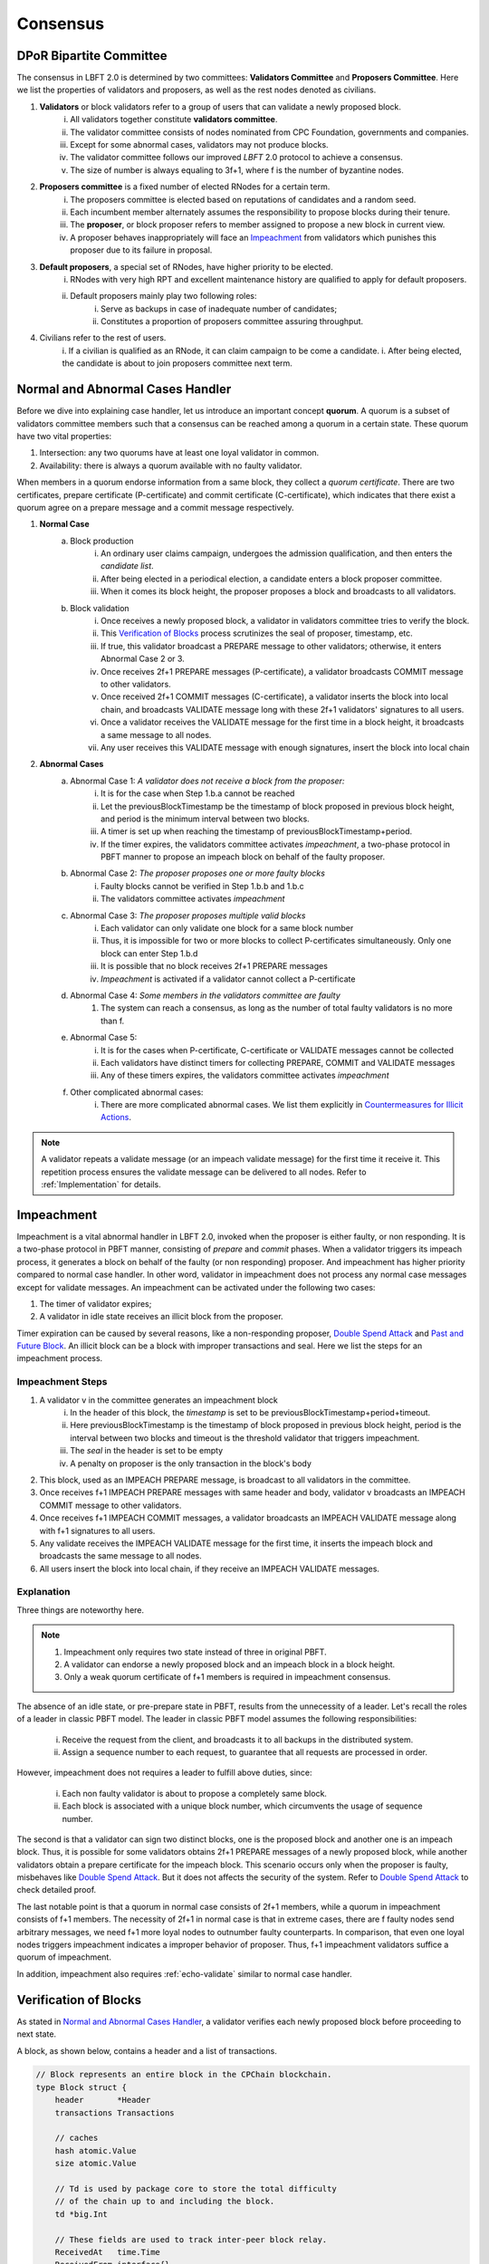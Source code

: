 .. _consensus:

Consensus
=====================

DPoR Bipartite Committee
--------------------------

The consensus in LBFT 2.0 is determined by two committees: **Validators Committee** and **Proposers Committee**.
Here we list the properties of validators and proposers, as well as the rest nodes denoted as civilians.


1. **Validators** or block validators refer to a group of users that can validate a newly proposed block.
    i. All validators together constitute **validators committee**.
    #. The validator committee consists of nodes nominated from CPC Foundation, governments and companies.
    #. Except for some abnormal cases, validators may not produce blocks.
    #. The validator committee follows our improved *LBFT* 2.0 protocol to achieve a consensus.
    #. The size of number is always equaling to 3f+1, where f is the number of byzantine nodes.

#. **Proposers committee** is a fixed number of elected RNodes for a certain term.
    i. The proposers committee is elected based on reputations of candidates and a random seed.
    #. Each incumbent member alternately assumes the responsibility to propose blocks during their tenure.
    #. The **proposer**, or block proposer refers to member assigned to propose a new block in current view.
    #. A proposer behaves inappropriately will face an `Impeachment`_ from validators which punishes this proposer due to its failure in proposal.

#. **Default proposers**, a special set of RNodes, have higher priority to be elected.
    i. RNodes with very high RPT and excellent maintenance history are qualified to apply for default proposers.
    #. Default proposers mainly play two following roles:
        i. Serve as backups in case of inadequate number of candidates;
        #. Constitutes a proportion of proposers committee assuring throughput.

#. Civilians refer to the rest of users.
    i. If a civilian is qualified as an RNode, it can claim campaign to be come a candidate.
    i. After being elected, the candidate is about to join proposers committee next term.


Normal and Abnormal Cases Handler
--------------------------------------


Before we dive into explaining case handler, let us introduce an important concept **quorum**.
A quorum is a subset of validators committee members such that a consensus can be reached among a quorum in a certain state.
These quorum have two vital properties:

1. Intersection: any two quorums have at least one loyal validator in common.
#. Availability: there is always a quorum available with no faulty validator.

When members in a quorum endorse information from a same block, they collect a *quorum certificate*.
There are two certificates, prepare certificate (P-certificate) and commit certificate (C-certificate), which indicates
that there exist a quorum agree on a prepare message and a commit message respectively.



1. **Normal Case**
    a. Block production
        i. An ordinary user claims campaign, undergoes the admission qualification, and then enters the *candidate list*.
        #. After being elected in a periodical election, a candidate enters a block proposer committee.
        #. When it comes its block height, the proposer proposes a block and broadcasts to all validators.
    #. Block validation
        i. Once receives a newly proposed block, a validator in validators committee tries to verify the block.
        #. This `Verification of Blocks`_ process scrutinizes the seal of proposer, timestamp, etc.
        #. If true, this validator broadcast a PREPARE message to other validators; otherwise, it enters Abnormal Case 2 or 3.
        #. Once receives 2f+1 PREPARE messages (P-certificate), a validator broadcasts COMMIT message to other validators.
        #. Once received 2f+1 COMMIT messages (C-certificate), a validator inserts the block into local chain, and broadcasts VALIDATE message long with these 2f+1 validators' signatures to all users.
        #. Once a validator receives the VALIDATE message for the first time in a block height, it broadcasts a same message to all nodes.
        #. Any user receives this VALIDATE message with enough signatures, insert the block into local chain


#. **Abnormal Cases**
    a. Abnormal Case 1: *A validator does not receive a block from the proposer:*
        i. It is for the case when Step 1.b.a cannot be reached
        #. Let the previousBlockTimestamp be the timestamp of block proposed in previous block height, and period is the minimum interval between two blocks.
        #. A timer is set up when reaching the timestamp of previousBlockTimestamp+period.
        #. If the timer expires, the validators committee activates *impeachment*, a two-phase protocol in PBFT manner to propose an impeach block on behalf of the faulty proposer.
    #. Abnormal Case 2: *The proposer proposes one or more faulty blocks*
        i. Faulty blocks cannot be verified in Step 1.b.b and 1.b.c
        #. The validators committee activates *impeachment*
    #. Abnormal Case 3: *The proposer proposes multiple valid blocks*
        i. Each validator can only validate one block for a same block number
        #. Thus, it is impossible for two or more blocks to collect P-certificates simultaneously. Only one block can enter Step 1.b.d
        #. It is possible that no block receives 2f+1 PREPARE messages
        #. *Impeachment* is activated if a validator cannot collect a P-certificate
    #. Abnormal Case 4: *Some members in the validators committee are faulty*
        #. The system can reach a consensus, as long as the number of total faulty validators is no more than f.
    #. Abnormal Case 5:
        i. It is for the cases when P-certificate, C-certificate or VALIDATE messages cannot be collected
        #. Each validators have distinct timers for collecting PREPARE, COMMIT and VALIDATE messages
        #. Any of these timers expires, the validators committee activates *impeachment*
    #. Other complicated abnormal cases:
        i. There are more complicated abnormal cases. We list them explicitly in `Countermeasures for Illicit Actions`_.


.. NOTE::

    A validator repeats a validate message (or an impeach validate message) for the first time it receive it.
    This repetition process ensures the validate message can be delivered to all nodes.
    Refer to :ref:`Implementation` for details.


.. _impeachment:

Impeachment
--------------

Impeachment is a vital abnormal handler in LBFT 2.0, invoked when the proposer is either faulty, or non responding.
It is a two-phase protocol in PBFT manner, consisting of *prepare* and *commit* phases.
When a validator triggers its impeach process, it generates a block on behalf of the faulty (or non responding) proposer.
And impeachment has higher priority compared to normal case handler.
In other word, validator in impeachment does not process any normal case messages except for validate messages.
An impeachment can be activated under the following two cases:

1. The timer of validator expires;
#. A validator in idle state receives an illicit block from the proposer.

Timer expiration can be caused by several reasons, like a non-responding proposer, `Double Spend Attack`_ and `Past and Future Block`_.
An illicit block can be a block with improper transactions and seal.
Here we list the steps for an impeachment process.



.. _impeachment-steps:



Impeachment Steps
**********************

1. A validator v in the committee generates an impeachment block
    i. In the header of this block, the *timestamp* is set to be previousBlockTimestamp+period+timeout.
    #. Here previousBlockTimestamp is the timestamp of block proposed in previous block height, period is the interval between two blocks and timeout is the threshold validator that triggers impeachment.
    #. The *seal* in the header is set to be empty
    #. A penalty on proposer is the only transaction in the block's body
#. This block, used as an IMPEACH PREPARE message, is broadcast to all validators in the committee.
#. Once receives f+1 IMPEACH PREPARE messages with same header and body, validator v broadcasts an IMPEACH COMMIT message to other validators.
#. Once receives f+1 IMPEACH COMMIT messages, a validator broadcasts an IMPEACH VALIDATE message along with f+1 signatures to all users.
#. Any validate receives the IMPEACH VALIDATE message for the first time, it inserts the impeach block and broadcasts the same message to all nodes.
#. All users insert the block into local chain, if they receive an IMPEACH VALIDATE messages.


Explanation
****************


Three things are noteworthy here.

.. NOTE::

    1. Impeachment only requires two state instead of three in original PBFT.
    #. A validator can endorse a newly proposed block and an impeach block in a block height.
    #. Only a weak quorum certificate of f+1 members is required in impeachment consensus.

The absence of an idle state, or pre-prepare state in PBFT, results from the unnecessity of a leader.
Let's recall the roles of a leader in classic PBFT model.
The leader in classic PBFT model assumes the following responsibilities:

    i. Receive the request from the client, and broadcasts it to all backups in the distributed system.
    #. Assign a sequence number to each request, to guarantee that all requests are processed in order.

However, impeachment does not requires a leader to fulfill above duties, since:

    i. Each non faulty validator is about to propose a completely same block.
    #. Each block is associated with a unique block number, which circumvents the usage of sequence number.

The second is that a validator can sign two distinct blocks, one is the proposed block and another one is an impeach block.
Thus, it is possible for some validators obtains 2f+1 PREPARE messages of a newly proposed block,
while another validators obtain a prepare certificate for the impeach block.
This scenario occurs only when the proposer is faulty, misbehaves like `Double Spend Attack`_.
But it does not affects the security of the system.
Refer to `Double Spend Attack`_ to check detailed proof.


The last notable point is that a quorum in normal case consists of 2f+1 members,
while a quorum in impeachment consists of f+1 members.
The necessity of 2f+1 in normal case is that in extreme cases,
there are f faulty nodes send arbitrary messages, we need f+1 more loyal nodes to outnumber faulty counterparts.
In comparison, that even one loyal nodes triggers impeachment indicates a improper behavior of proposer.
Thus, f+1 impeachment validators suffice a quorum of impeachment.

In addition, impeachment also requires :ref:`echo-validate` similar to normal case handler.



Verification of Blocks
----------------------------


As stated in `Normal and Abnormal Cases Handler`_,
a validator verifies each newly proposed block before proceeding to next state.

A block, as shown below, contains a header and a list of transactions.


.. code-block:: go

    // Block represents an entire block in the CPChain blockchain.
    type Block struct {
        header       *Header
        transactions Transactions

        // caches
        hash atomic.Value
        size atomic.Value

        // Td is used by package core to store the total difficulty
        // of the chain up to and including the block.
        td *big.Int

        // These fields are used to track inter-peer block relay.
        ReceivedAt   time.Time
        ReceivedFrom interface{}
    }


Verification contains two parts, verification of transactions and header.


Transactions
****************

The field ``transactions`` in a block represents all pending transactions the proposer
holds before proposing it.
For a validator' standpoint, it does not care what transactions in the block,
neither it has any clue whether these transactions are correct.
It only checks whether the format of all transactions are correct.

An impeach block is different.
All transactions in an impeach block are composed by validators in a pre-defined format.
Any impeach block with different transactions will be regarded as faulty,
and rejected by all loyal validators.

Header
**********


Despite that the structure of transactions is relatively simple,
the header is rather complicated.
Here we further list all components in a header.

.. code-block:: go


    // Header represents a block header in the CPChain blockchain.
    type Header struct {
        ParentHash   common.Hash
        Coinbase     common.Address
        StateRoot    common.Hash
        TxsRoot      common.Hash
        ReceiptsRoot common.Hash
        LogsBloom    Bloom
        Number       *big.Int
        GasLimit     uint64
        GasUsed      uint64
        Time         *big.Int
        Extra        []byte
        Dpor         DporSnap
    }

``ParentHash``, as its name indicates, stores the hash of the parent block.
The validator rejects the block if ``ParentHash`` is inconsistent with the one of the last block in the chain.

``Coinbase``, refers to the address of reward receiver.
In principle, it is identical with the address of the proposer.
However, a validator accepts any ``Coinbase`` value.
The reward is about to be sent to the coinbase address after the block is inserted into the chain.
It is the proposer's responsibility to write a correct one.

``StateRoot``, ``TxsRoot``, ``ReceiptRoot`` and ``LogsBloom``,
are all insensitive in verification process.

``Number``, is the block height.
It must equal to the block height of parent block adding one.
Any other value is regarded as illegal and is further rejected by any loyal validator.

``GasLimit``, determines the total number of possible transaction in this block.
A low value of ``GasLimit`` restricts the total number of transactions,
while a high value enlarges the size of block as well as transmission cost.
Thus, ``GasLimit`` is bounded by an upper and a lower bound.
Only values in a certain range is accepted by validators.

``GasUsed``, refers to the gas used in ``transactions``.
This number is at most as large as ``GasLimit``.
And it can be calculated by ``transactions`` in this block.
In theory, validators and the proposer can obtain a same result
given a same ``transactions``.
Thus, a validator calculated a GasUsed value itself according to ``transactions``,
and compares it with ``GasUsed`` in the block.
It they are not equal, then the block is rejected.

``Time``, is writen in Unix timestamp.
We have explicated this problem in `Past and Future Block`_.

``Extra``, as indicated by its name, is used to any extra attribute.
Currently, this field is blank.

``Dpor`` is a ``type DporSnap struct`` variable containing its own components, which are


.. code-block:: go

    type DporSnap struct {
        // the signature of the block's proposer
        Seal       DporSignature
        // the signatures of validators to endorse the block
        Sigs       []DporSignature
        // current proposers committee
        Proposers  []common.Address
        // updated validator committee in next epoch if it is not nil.
        // keep the same to current if it is nil.
        Validators []common.Address
    }

Before explaining these four fields, one thing is noteworthy here.

.. NOTE::

    Despite the election is a random process, all random seeds are pre-defined, as the hash value of parent block.
    Thus, all nodes can obtain an identical list of proposers for this term.

Now let's dive in these fields of ``Dpor``

``Seal``, is the signature of the proposer.
A validator rejects the block if this value is not the proper proposer of this block height.
Note that ``Coinbase`` can be decoded from ``Seal``.
Thus, in most cases, these two attributes are referring to a same node.

``Sigs``, contains signatures for LBFT consensus.
It should be nil in a newly proposed block.

``Proposers``, indicates all proposers in this term.
As we stated above, it can be calculated by any node given the hash of parent block.
Verification fails if this field is not correct.

``Validators``, is usually an empty slice.
It is set to all validators in the committee if validators committee is initialized or changed.
``Validators`` in the genesis block contains addresses of all validators,
announce all nodes about this information.
Blocks with height larger than one, contains a nil ``Validators``,
unless members of validators committee change.

However, in LBFT 2.0, the mechanism of changing validators have not been implemented yet.
Validators simply omit this field.


Subsequent Operations of Non-validators After Receiving Blocks
-------------------------------------------------------------------

The structure and components are listed in `Verification of Blocks`_.
And similar to validators in `Verification of Blocks`_,
non-validators, including civilians and proposers,
also verify blocks before insert it into the chain.
Besides, they are also going to execute some subsequent operations after receiving a validated block.
This section discusses operations of civilians and proposers in such scenario.


Civilian
****************

Once a civilian receives a block, it first checks

    1. Whether the block is from validators;
    #. If there are enough distinct signatures in ``Sigs``,
        i. at least f+1 for impeach block,
        #. at least 2f+1 for normal block,

If both criteria pass, it is a validated block and can be inserted in to the chain.

It further checks ``Validators``.
If ``Validators`` are not empty, civilian should update its validator list.



Proposer
***************

Besides all criteria as civilians,
any member from proposers committee has more items in their checklist.
It first checks if the block is validated:

    1. Whether the block is from validators;
    #. If there are enough distinct signatures,
        i. at least f+1 for impeach block.
        #. at least 2f+1 for normal block.


Then,

    1. If validator list i.e., ``Validators`` is not nil.
    #. If proposer list i.e., ``Proposers`` is consistent with its own calculation.

Non-trivial ``Validators`` value indicates that a new validators committee.
And it should update its validator list.


The second point here is similar to validators' `Verification of Blocks`_.
A validator pre-calculates proposers list of the current term,
and compares it with ``Proposers``.
Meanwhile, a proposer utilizes ``Proposers`` to reassure if its own calculation is correct,
and confirms its position to propose its block.



Countermeasures for Illicit Actions
------------------------------------------

Illicit actions refer any messages or blocks sending to a validator that cannot be processed in this validator's normal cases.
From validators' perspective, Illicit actions falls into the following categories:

1. Double spend attack from the proposer
#. An unknown ancestor block whose block height is higher than the one a validator is processing
#. A past or future block whose timer stamp is unexpected
#. A block from any unrecognized node (and potential DDoS attack)

Double Spend Attack
*********************

Double Spend Attack is that two distinct blocks are proposed by a proposer, and sent to validators.
If this attack succeeded, the proposer would be granted two sets of rewards,
and a fork would occur in the blockchain since two blocks with same block height were both legal.

The sophisticated mechanism in LBFT 2.0 protocol prohibits the occurrence of double spend attack.
The following lemmas holds in LBFT 2.0.

**Lemma 1:**
*There cannot exist two blocks proposed by a same node with the same block number being validated simultaneously.*

**Proof:**
Assume that a proposer :math:`p` proposes two distinct blocks :math:`b` and :math:`b'`,
and broadcasts them to validators.
And to achieve its wicked purpose, f faulty validators collaborate with p.
Suppose that p fulfill its wicked aim that both b and b' are inserted into the chain.
Thus, there exists two quorums of validators that endorse b and b' respectively.
Since only 3f+1 members in the committee, these two quorums have f+1 members in common.
Except for f faulty validators can be members of both quorums,
there still exits one validator signs both b and b'.
It contracts the fact that each loyal validator only sign one block.
Hence, there cannot be two proposed blocks are both legit.
**Q.E.D.**



In contrast to the fact that each validator only signs one proposed block, a validator can sign an
impeach block even if it has signed a block from p given that it cannot collect a certificate on time.
Then is that possible for a proposer takes advantages of this mechanism to makes its proposed block
b and an impeach block b' both legit simultaneously?
The answer is no. Here we lists two lemmas and shows their correctness.

**Observation 1:**
*It is possible that both a block b proposed from a proposer p and an impeach block b' suffice
a prepare certificate simultaneously.*



**Proof:**
As we know the certificate of impeach block and normal block
requires different size of quorum respectively.
Let's name the normal quorum of 2f+1 validators as strong quorum,
and its corresponding certificate as strong certificate.
Similarly, the impeach quorum and certificate are denoted
by weak quorum and week certificate respectively.

Observation 1 indicates that one quorum endorses b while another one endorse b'.
It is possible that if a loyal validator v1 signs b then broadcasts its prepare messages,
but its receiver is blocked such that it later proposes an impeach block.
Combining f faulty validators, two quorums are made up.
**Q.E.D**


**Observation 2:**
*It is impossible that both a block b proposed from a proposer p and an impeach block b' suffice
a commit certificate simultaneously*


**Proof:**
Observation 2 ensures the safety of our consensus system.
Once v1 proposes an impeach block b',
it can no longer send out b’s commit message even if it collects a prepare certificate for b.
The state transmission of a validator is illustrated in the :ref:`Implementation`.
Once a validator enters either impeach prepare or impeach commit phase, it no
long signs a normal block.

To suffice a weak quorum for impeach commit certificate,
there must be at least a loyal validator, say v1, agreeing on impeach block instead of normal one.
This validator assures the legality of this impeach block.

As stated in :ref:`Transitivity`,
v1 can transmit the its impeach prepare certificate to other loyal validators.
Thus, these loyal validators in commit state will transit to impeach commit state
and abandon its prepare certificate for b,
which assures that a strong commit certificate and a weak certificate cannot be
obtained simultaneously.
**Q.E.D.**


**Observation 3:**
*Under the parameter setting of LBFT 2.0,
It is impossible that both a block b proposed from a proposer p and an impeach block b'
get validate message in one block height*

**Proof:**
Observation 2 has a glitch in an edge case.
If v1 firstly delivers its impeach commit message to f faulty validators then loses connection,
a weak quorum suffices while the strong quorum for commit certificate has
not clue about v1's impeach prepare certificate.
Despite of the fact that a validator sends out message to all its peers in a random order,
the chance of this situation is not zero.

However, in LBFT 2.0 timeout is set to be 10 seconds,
same as the period of a normal case.
Before the timer of v1 expires,
the strong quorum has collected a prepare certificate of block b
and get v1 transited to prepare state.
**Q.E.D**


Observation 2 and 3 lead to the following lemma:

**Lemma 2:**
*A proposed block and an impeach block cannot be validated in same block height.*

**Proof:**
According to Observation 2 and 3,
either a normal block or an impeach block can obtain a commit certificate, and be further validated.
Thus, they cannot be validated in same block height.
**Q.E.D.**

Combining both Lemma 1 and 2, we conclude the following theorem to guarantee the safety facing double spend attack.

**Theorem 1:**
*LBFT 2.0 is guaranteed to generate only one validated block for each block height under double spend attack.*


.. _unknown-ancestor-block:



Unknown Ancestor Block
*************************

An unknown ancestor block refers to a block whose block height is higher than the one the validator is currently processing.
The name comes from the fact that the predecessor of this block is yet unknown in the chain.


Four Scenarios
#################

Suppose a validator v which is processing a block b in block height h,
and receives an unknown ancestor block b\ :sub:`2`\   with block height h\ :sub:`2`\   from a node p\ :sub:`2`\ .
There are following possible scenarios:

1. The block is proposed by a legit proposer at the correct time; the validator is delaying.
#. The block is proposed by a legit proposer at an incorrect time.
#. The block is proposed by a faulty node.
#. The validator is lagging behind for at least one term, and cannot verify whether the proposer is legit.

Here the word *legit* indicates that p is an incumbent proposer from the committee in the current term,
having been recognized by v.
When a proposers committee is elected, each validator receives a list of all elected candidates as
well as the corresponding block heights to propose their blocks.
Thus, a validator has a priori knowledge on all legit proposers in this term, unless the proposer is
delaying for at least a term.


**First scenario:** b\ :sub:`2`\   actually is not an unknown ancestor block.

The validator v regards b\ :sub:`2`\   as an unknown ancestor block simply because it is delaying
After receiving b\ :sub:`2`\ , the validator v records the block in the cache.
As it is delaying, it is counted as one of f non-responding block.
Despite that it receives b\ :sub:`2`\ , v stays in the block height h,
and it does not participate in consensus of block height h\ :sub:`2`\
In other word, it does not broadcasts a prepare message endorsing b\ :sub:`2`\ .
Other members in the validators committee suffice a quorum to complete the consensus process on b\ :sub:`2`\   without v's participation.
v is going to catch up with the schedule after it receives the validate message from other committee members,
or by :ref:`recovery`.

**Second scenario:** p\ :sub:`2`\   behaves faultily.

Similar to the first scenario, v records it in the cache without signing it.
A quorum can still complete the consensus on b.
When it comes to the correct block height of p\ :sub:`2`\ , if p\ :sub:`2`\   proposes the block again,
then it is going to be processed normally.
Otherwise, the timer of a quorum of validators (including v) will expire and enter impeach process.

**Third and fourth scenario:** v cannot recognize p\ :sub:`2`\   as a proposer.

It can due to either b\ :sub:`2`\   is faulty (scenario 3) and v is delaying (scenario 4).
In both scenarios, v is going to sync, determining if it is delaying.
For the third scenario, v rejects b\ :sub:`2`\   and added v into blacklist.
For the fourth one, it acts same as the first scenario.

Here comes another concern.
A faulty node can raise a DDoS attack on validators, forcing them continuously syncing.
To address this issue, we can set a timer of a validator as the minimum gap between two syncs.
A reasonable setting is 10*|P| seconds, where \|P\| is the size of proposers
committee, and 10 is time interval between two consecutive blocks.

Thus, we can write a pseudocode to depict the processes above.

Pseudocode
###############

    .. code-block:: go

        func unknownAncestorBlockHandler(b2) {
            // v: a validator
            // b: the block v is processing
            // h: b’s block height
            // b2: a future block proposed by p2 with block height h2
            if h2<=h {
                return
            }
            if v knows p2 is a legit proposer {
                v stores b2 in the cache
                v continue processing b
            }
            if v has not synced for 10*|P| seconds {
                sync()  // v synchronizes with the committee
                unknownAncestorBlockHandler(b2)
            } else {
                punish p2
            }
        }

The primary principle underlying this pseudocode is that a validator does not process this unknown ancestor block
unless it is convinced the block is proposed by current proposer.
This principle assures the safety of LBFT 2.0 when facing mischievous blocks,
and relies on the rest loyal validators processing a proper one.


Past and Future Block
************************


Since all timer operations are depending on local timers of each validator,
timestamp of the block is not involved in consensus among validators.
Despite that timestamp does not play an important role in our consensus,
it is an important attribute of a block.
In fact, timestamp is one of factors verifying a block.

A validator v regards a block b as a future one, if the following two conditions are met:

    1. The timestamp of b is larger than the one of v;
    #. The block height of b is same as v.

Similarly, a block b' is considered a past block if

    1. The timestamp of b' is smaller than previousBlockTimestamp+period;
    #. The block height of b' is same as v,

where previousBlockTimestamp is the timestamp of previous block,
and period is the time interval between two consecutive blocks.

Do not confuse future block with the concept of unknown ancestor block.
An unknown ancestor block may holds a larger timestamp,
but are processed as an unknown ancestor one instead of a future block.

For past block, a validator fails in verifying it and triggers impeachment.
For a future block, the validator wait until the timestamp of the block.
But if it is larger than previousBlockTimestamp+period+timeout,
an impeachment is about to take place.
Thus, we come up with a pseudocode for timestamp verification.

    .. code-block:: go

        func timestampVerification(b) bool {
            // v: a validator
            // t: timestamp of v
            // b: a block with timestamp tb
            if tb < previousBlockTimestamp+period || tb > previousBlockTimestamp+period+timeout{
                return false
            }
            select{
                case <-Time.after(tb)
                    return true
                case <-quit //quit is true if v triggers impeachment
                    return false
            }
        }


Timestamp of Receiving a Block
*************************************************

Despite that the interval between two consecutive normal blocks is 10 seconds,
a validator can hardly accept a block received in any timestamp within this 10 seconds.
It is because consensus and broadcast processes are also consuming this period.


Thus, we introduce a threshold as **block delay**,
indicating the broadcast delay of a block.
By setting it to 2.5 seconds, a validator has sufficient time for consensus process.


Let b be a block with timestamp tb written in its header.
The proposer should broadcast b at timestamp tb.
As stated in previous chapter, tb is usually set to previousBlockTimestamp+period.
A validator invokes its normal case handler if it receives b before previousBlockTimestamp+period+2.5.
and rejects this block otherwise.
The pseudocode below demonstrates this process.


    .. code-block:: go

        func receivingTimeVerification(b) bool {
            // v: a validator
            // t: timestamp of v when receiving b
            // b: a block
            blockDelay := 2.5 * time.Minute
            if t > previousBlockTimestamp+period+blockDelay{
                return false
            } else {
                return true
            }
        }



Unrecognized Node and DDoS Attack
***************************************

An unrecognized node refers to any node that is not from the incumbent proposers committee.
When a validator receives a message from an unrecognized node,
it omits it if the block height is smaller or equal than the current one.
For messages with higher block height, the validator invokes `Unknown Ancestor Block`_ method to process it.


Malicious multiple messages from unrecognized nodes may form a DDoS attack against validators committee.
As described in `Unknown Ancestor Block`_,
an interval of at least 10*|P| between two consecutive synchronizations is enforced
to prevent I/O and computing resource exhaustion.







Comparison with PBFT
---------------------------

This section compares LBFT 2.0 with classic PBFT.
We name both proposer in LBFT 2.0 and primary replica in PBFT as the **leader**,
since they assume similar responsibility to dispatch a query to all nodes.
And insistence on P-certificate indicates that
a replica does not changes its endorsement in a query once it collects a prepare certificate.

In other word, LBFT 2.0 has weaker assumption, higher liveness and more complicated faulty
leader handler.
Note that the view change reduces the faulty leader problem into a normal case
handler in the next view. We cannot adopt similar method since our high command on liveness.
Liveness is also the reason that a validator cannot insist on a P-certificate.


+---------------------------+------------------------------------+-----------------------------+
| Aspect                    |           LBFT 2.0                 |         PBFT                |
+===========================+====================================+=============================+
| Assumption                | Tolerate at most f faulty          | Tolerate at most f replicas |
|                           | validators and a faulty proposer   |                             |
+---------------------------+------------------------------------+-----------------------------+
| Liveness                  | Insert a block within at most      | Response in finite time     |
|                           | period+timeout (20 seconds)        |                             |
+---------------------------+------------------------------------+-----------------------------+
| Insistence on             | Trigger impeachment if timer       | Insist on the query with    |
| P-certificate             | expires                            | P-certificate               |
+---------------------------+------------------------------------+-----------------------------+
| Faulty leader handler     | Impeachment                        | View change                 |
+---------------------------+------------------------------------+-----------------------------+


